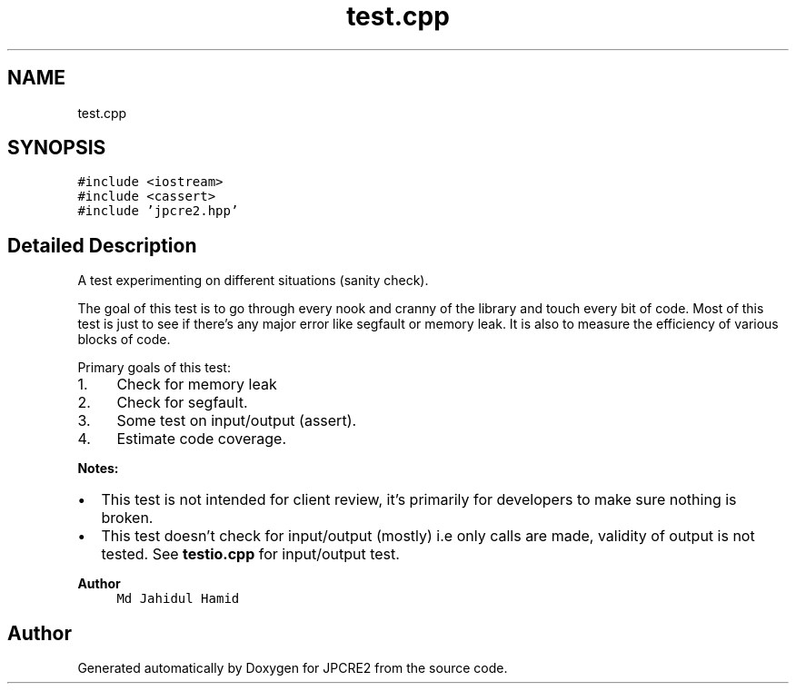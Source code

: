 .TH "test.cpp" 3 "Sat Apr 11 2020" "Version 10.31.04" "JPCRE2" \" -*- nroff -*-
.ad l
.nh
.SH NAME
test.cpp
.SH SYNOPSIS
.br
.PP
\fC#include <iostream>\fP
.br
\fC#include <cassert>\fP
.br
\fC#include 'jpcre2\&.hpp'\fP
.br

.SH "Detailed Description"
.PP 
A test experimenting on different situations (sanity check)\&.
.PP
The goal of this test is to go through every nook and cranny of the library and touch every bit of code\&. Most of this test is just to see if there's any major error like segfault or memory leak\&. It is also to measure the efficiency of various blocks of code\&.
.PP
Primary goals of this test:
.PP
.IP "1." 4
Check for memory leak
.IP "2." 4
Check for segfault\&.
.IP "3." 4
Some test on input/output (assert)\&.
.IP "4." 4
Estimate code coverage\&.
.PP
.PP
\fBNotes:\fP
.PP
.IP "\(bu" 2
This test is not intended for client review, it's primarily for developers to make sure nothing is broken\&.
.IP "\(bu" 2
This test doesn't check for input/output (mostly) i\&.e only calls are made, validity of output is not tested\&. See \fBtestio\&.cpp\fP for input/output test\&.
.PP
.PP
\fBAuthor\fP
.RS 4
\fCMd Jahidul Hamid\fP 
.RE
.PP

.SH "Author"
.PP 
Generated automatically by Doxygen for JPCRE2 from the source code\&.

